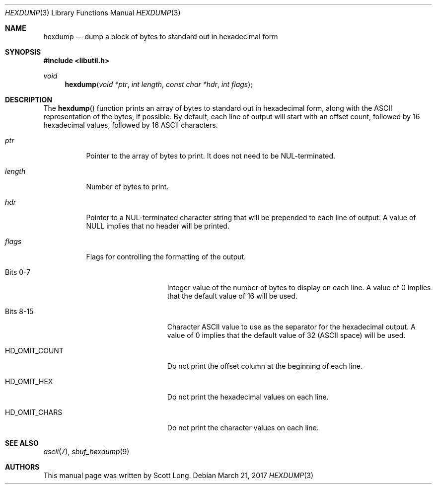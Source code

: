 .\" -*- nroff -*-
.\"
.\" Copyright (c) 2003 Scott Long
.\"
.\" All rights reserved.
.\"
.\" This program is free software.
.\"
.\" Redistribution and use in source and binary forms, with or without
.\" modification, are permitted provided that the following conditions
.\" are met:
.\" 1. Redistributions of source code must retain the above copyright
.\"    notice, this list of conditions and the following disclaimer.
.\" 2. Redistributions in binary form must reproduce the above copyright
.\"    notice, this list of conditions and the following disclaimer in the
.\"    documentation and/or other materials provided with the distribution.
.\"
.\" THIS SOFTWARE IS PROVIDED BY THE DEVELOPERS ``AS IS'' AND ANY EXPRESS OR
.\" IMPLIED WARRANTIES, INCLUDING, BUT NOT LIMITED TO, THE IMPLIED WARRANTIES
.\" OF MERCHANTABILITY AND FITNESS FOR A PARTICULAR PURPOSE ARE DISCLAIMED.
.\" IN NO EVENT SHALL THE DEVELOPERS BE LIABLE FOR ANY DIRECT, INDIRECT,
.\" INCIDENTAL, SPECIAL, EXEMPLARY, OR CONSEQUENTIAL DAMAGES (INCLUDING, BUT
.\" NOT LIMITED TO, PROCUREMENT OF SUBSTITUTE GOODS OR SERVICES; LOSS OF USE,
.\" DATA, OR PROFITS; OR BUSINESS INTERRUPTION) HOWEVER CAUSED AND ON ANY
.\" THEORY OF LIABILITY, WHETHER IN CONTRACT, STRICT LIABILITY, OR TORT
.\" (INCLUDING NEGLIGENCE OR OTHERWISE) ARISING IN ANY WAY OUT OF THE USE OF
.\" THIS SOFTWARE, EVEN IF ADVISED OF THE POSSIBILITY OF SUCH DAMAGE.
.\"
.\" $FreeBSD: releng/12.0/lib/libutil/hexdump.3 325716 2017-11-11 14:39:13Z bapt $
.\"
.Dd March 21, 2017
.Dt HEXDUMP 3
.Os
.Sh NAME
.Nm hexdump
.Nd "dump a block of bytes to standard out in hexadecimal form"
.Sh SYNOPSIS
.In libutil.h
.Ft void
.Fn hexdump "void *ptr" "int length" "const char *hdr" "int flags"
.Sh DESCRIPTION
The
.Fn hexdump
function prints an array of bytes to standard out in hexadecimal form,
along with the ASCII representation of the bytes, if possible.
By default, each line of output will start with an offset count, followed by 16
hexadecimal values, followed by 16 ASCII characters.
.Bl -tag -width indent
.It Fa ptr
Pointer to the array of bytes to print.
It does not need to be
.Dv NUL Ns
-terminated.
.It Fa length
Number of bytes to print.
.It Fa hdr
Pointer to a
.Dv NUL Ns
-terminated character string that will be prepended to each
line of output.
A value of
.Dv NULL
implies that no header will be printed.
.It Fa flags
Flags for controlling the formatting of the output.
.Bl -tag -width ".Dv HD_OMIT_COUNT"
.It Bits 0-7
Integer value of the number of bytes to display on each line.
A value of 0 implies that the default value of 16 will be used.
.It Bits 8-15
Character ASCII value to use as the separator for the hexadecimal output.
A value of 0 implies that the default value of 32
.Pq ASCII space
will be used.
.It Dv HD_OMIT_COUNT
Do not print the offset column at the beginning of each line.
.It Dv HD_OMIT_HEX
Do not print the hexadecimal values on each line.
.It Dv HD_OMIT_CHARS
Do not print the character values on each line.
.El
.El
.Sh SEE ALSO
.Xr ascii 7 ,
.Xr sbuf_hexdump 9
.Sh AUTHORS
This manual page was written by
.An Scott Long .
